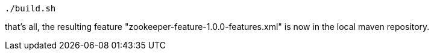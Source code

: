 :linkattrs:
:source-highlighter: rouge

[source,bash]
----
./build.sh
----

that's all, the resulting feature  "zookeeper-feature-1.0.0-features.xml"  is now in the local maven repository.
